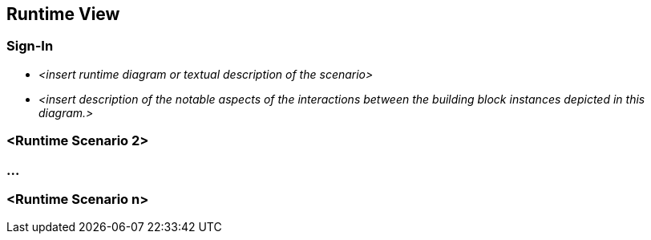 :diagram-server-url: https://kroki.io
:diagram-server-type: kroki_io

[[section-runtime-view]]
== Runtime View




=== Sign-In

* _<insert runtime diagram or textual description of the scenario>_
* _<insert description of the notable aspects of the interactions between the
building block instances depicted in this diagram.>_

=== <Runtime Scenario 2>

=== ...

=== <Runtime Scenario n>
